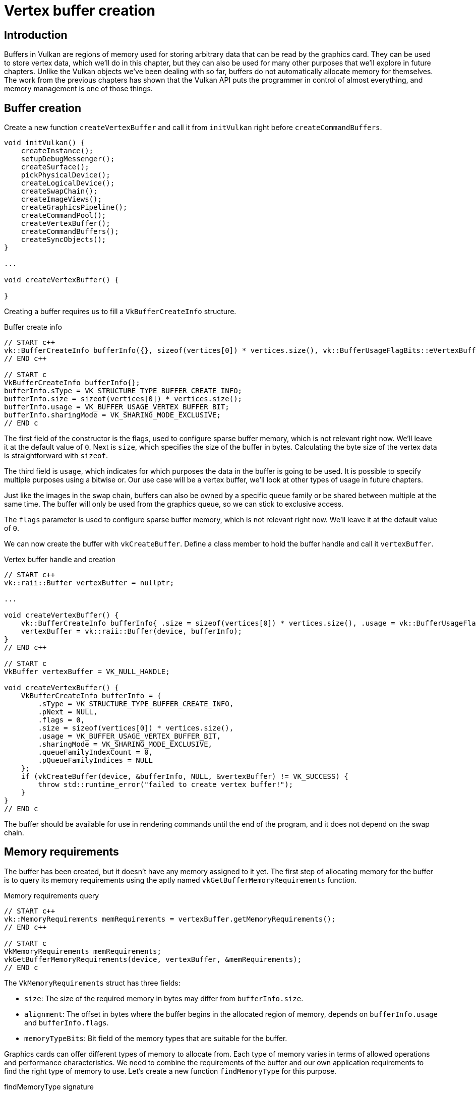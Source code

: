 :pp: {plus}{plus}

= Vertex buffer creation

== Introduction

Buffers in Vulkan are regions of memory used for storing arbitrary data that can be read by the graphics card.
They can be used to store vertex data, which we'll do in this chapter, but they can also be used for many other purposes that we'll explore in future chapters.
Unlike the Vulkan objects we've been dealing with so far, buffers do not automatically allocate memory for themselves.
The work from the previous chapters has shown that the Vulkan API puts the programmer in control of almost everything, and memory management is one of those things.

== Buffer creation

Create a new function `createVertexBuffer` and call it from `initVulkan` right before `createCommandBuffers`.

[,c++]
----
void initVulkan() {
    createInstance();
    setupDebugMessenger();
    createSurface();
    pickPhysicalDevice();
    createLogicalDevice();
    createSwapChain();
    createImageViews();
    createGraphicsPipeline();
    createCommandPool();
    createVertexBuffer();
    createCommandBuffers();
    createSyncObjects();
}

...

void createVertexBuffer() {

}
----

Creating a buffer requires us to fill a `VkBufferCreateInfo` structure.

[source,multilang,c++,c]
.Buffer create info
----
// START c++
vk::BufferCreateInfo bufferInfo({}, sizeof(vertices[0]) * vertices.size(), vk::BufferUsageFlagBits::eVertexBuffer, vk::SharingMode::eExclusive);
// END c++

// START c
VkBufferCreateInfo bufferInfo{};
bufferInfo.sType = VK_STRUCTURE_TYPE_BUFFER_CREATE_INFO;
bufferInfo.size = sizeof(vertices[0]) * vertices.size();
bufferInfo.usage = VK_BUFFER_USAGE_VERTEX_BUFFER_BIT;
bufferInfo.sharingMode = VK_SHARING_MODE_EXCLUSIVE;
// END c
----

The first field of the constructor is the flags, used to configure sparse buffer memory, which is not relevant right now.
We'll leave it at the default value of `0`.
Next is `size`, which specifies the size of the buffer in bytes. Calculating
the byte size of the vertex data is straightforward with `sizeof`.

The third field is `usage`, which indicates for which purposes the data in the
buffer is going to be used. It is possible to specify multiple purposes using
 a bitwise or. Our use case will be a vertex buffer, we'll look at other
 types of usage in future chapters.

Just like the images in the swap chain, buffers can also be owned by a specific queue family or be shared between multiple at the same time.
The buffer will only be used from the graphics queue, so we can stick to exclusive access.

The `flags` parameter is used to configure sparse buffer memory, which is not relevant right now.
We'll leave it at the default value of `0`.

We can now create the buffer with `vkCreateBuffer`.
Define a class member to hold the buffer handle and call it `vertexBuffer`.

[source,multilang,c++,c]
.Vertex buffer handle and creation
----
// START c++
vk::raii::Buffer vertexBuffer = nullptr;

...

void createVertexBuffer() {
    vk::BufferCreateInfo bufferInfo{ .size = sizeof(vertices[0]) * vertices.size(), .usage = vk::BufferUsageFlagBits::eVertexBuffer, .sharingMode = vk::SharingMode::eExclusive };
    vertexBuffer = vk::raii::Buffer(device, bufferInfo);
}
// END c++

// START c
VkBuffer vertexBuffer = VK_NULL_HANDLE;

void createVertexBuffer() {
    VkBufferCreateInfo bufferInfo = {
        .sType = VK_STRUCTURE_TYPE_BUFFER_CREATE_INFO,
        .pNext = NULL,
        .flags = 0,
        .size = sizeof(vertices[0]) * vertices.size(),
        .usage = VK_BUFFER_USAGE_VERTEX_BUFFER_BIT,
        .sharingMode = VK_SHARING_MODE_EXCLUSIVE,
        .queueFamilyIndexCount = 0,
        .pQueueFamilyIndices = NULL
    };
    if (vkCreateBuffer(device, &bufferInfo, NULL, &vertexBuffer) != VK_SUCCESS) {
        throw std::runtime_error("failed to create vertex buffer!");
    }
}
// END c
----

The buffer should be available for use in rendering commands until the end of
 the program, and it does not depend on the swap chain.

== Memory requirements

The buffer has been created, but it doesn't have any memory assigned to it yet.
The first step of allocating memory for the buffer is to query its memory requirements using the aptly named `vkGetBufferMemoryRequirements` function.

[source,multilang,c++,c]
.Memory requirements query
----
// START c++
vk::MemoryRequirements memRequirements = vertexBuffer.getMemoryRequirements();
// END c++

// START c
VkMemoryRequirements memRequirements;
vkGetBufferMemoryRequirements(device, vertexBuffer, &memRequirements);
// END c
----

The `VkMemoryRequirements` struct has three fields:

* `size`: The size of the required memory in bytes may differ from `bufferInfo.size`.
* `alignment`: The offset in bytes where the buffer begins in the allocated region of memory, depends on `bufferInfo.usage` and `bufferInfo.flags`.
* `memoryTypeBits`: Bit field of the memory types that are suitable for the buffer.

Graphics cards can offer different types of memory to allocate from.
Each type of memory varies in terms of allowed operations and performance characteristics.
We need to combine the requirements of the buffer and our own application requirements to find the right type of memory to use.
Let's create a new function `findMemoryType` for this purpose.

[source,multilang,c++,c]
.findMemoryType signature
----
// START c++
uint32_t findMemoryType(uint32_t typeFilter, vk::MemoryPropertyFlags properties) {

}
// END c++

// START c
uint32_t findMemoryType(uint32_t typeFilter, VkMemoryPropertyFlags properties) {

}
// END c
----

First we need to query info about the available types of memory using `vkGetPhysicalDeviceMemoryProperties`.

[source,multilang,c++,c]
.Device memory properties query
----
// START c++
vk::PhysicalDeviceMemoryProperties memProperties = physicalDevice->getMemoryProperties();
// END c++

// START c
VkPhysicalDeviceMemoryProperties memProperties;
vkGetPhysicalDeviceMemoryProperties(physicalDevice, &memProperties);
// END c
----

The `VkPhysicalDeviceMemoryProperties` structure has two arrays `memoryTypes` and `memoryHeaps`.
Memory heaps are distinct memory resources like dedicated VRAM and swap space in RAM for when VRAM runs out.
The different types of memory exist within these heaps.
Right now we'll only concern ourselves with the type of memory and not the heap it comes from, but you can imagine that this can affect performance.

Let's first find a memory type that is suitable for the buffer itself:

[source,multilang,c++,c]
.Find any suitable memory type
----
// START c++
for (uint32_t i = 0; i < memProperties.memoryTypeCount; i++) {
    if ((typeFilter & (1 << i))) {
        return i;
    }
}

throw std::runtime_error("failed to find suitable memory type!");
// END c++

// START c
for (uint32_t i = 0; i < memProperties.memoryTypeCount; i++) {
    if ((typeFilter & (1 << i))) {
        return i;
    }
}

throw std::runtime_error("failed to find suitable memory type!");
// END c
----

The `typeFilter` parameter will be used to specify the bit field of memory types that are suitable.
That means that we can find the index of a suitable memory type by simply iterating over them and checking if the corresponding bit is set to `1`.

However, we're not just interested in a memory type that is suitable for the vertex buffer.
We also need to be able to write our vertex data to that memory.
The `memoryTypes` array consists of `VkMemoryType` structs that specify the
heap and properties of each memory type.
The properties define special features of the memory, like being able to map it so we can write to it from the CPU.
This property is indicated with `VK_MEMORY_PROPERTY_HOST_VISIBLE_BIT`, but we also need to use the `VK_MEMORY_PROPERTY_HOST_COHERENT_BIT` property.
We'll see why when we map the memory.

We can now modify the loop to also check for the support of this property:

[source,multilang,c++,c]
.Memory type with required properties
----
// START c++
for (uint32_t i = 0; i < memProperties.memoryTypeCount; i++) {
    if ((typeFilter & (1 << i)) && (memProperties.memoryTypes[i].propertyFlags & properties) == properties) {
        return i;
    }
}
// END c++

// START c
for (uint32_t i = 0; i < memProperties.memoryTypeCount; i++) {
    if ((typeFilter & (1 << i)) && (memProperties.memoryTypes[i].propertyFlags & properties) == properties) {
        return i;
    }
}
// END c
----

We may have more than one desirable property, so we should check if the result of the bitwise AND is not just non-zero, but equal to the desired properties bit field.
If there is a memory type suitable for the buffer that also has all the properties we need, then we return its index, otherwise we throw an exception.

== Memory allocation

We now have a way to determine the right memory type, so we can actually allocate the memory by filling in the `VkMemoryAllocateInfo` structure.

[source,multilang,c++,c]
.Memory allocation info
----
// START c++
vk::MemoryAllocateInfo memoryAllocateInfo( memRequirements.size, findMemoryType(memRequirements.memoryTypeBits, vk::MemoryPropertyFlagBits::eHostVisible | vk::MemoryPropertyFlagBits::eHostCoherent) );
// END c++

// START c
VkMemoryAllocateInfo memoryAllocateInfo = {
    .sType = VK_STRUCTURE_TYPE_MEMORY_ALLOCATE_INFO,
    .pNext = NULL,
    .allocationSize = memRequirements.size,
    .memoryTypeIndex = findMemoryType(memRequirements.memoryTypeBits, VK_MEMORY_PROPERTY_HOST_VISIBLE_BIT | VK_MEMORY_PROPERTY_HOST_COHERENT_BIT)
};
// END c
----

Memory allocation is now as simple as specifying the size and type, both of which are derived from the memory requirements of the vertex buffer and the desired property.
Create a class member to store the handle to the memory and allocate it with `vkAllocateMemory`.

[source,multilang,c++,c]
.Allocate device memory for vertex buffer
----
// START c++
vk::raii::Buffer vertexBuffer = nullptr;
vk::raii::DeviceMemory vertexBufferMemory = nullptr;

...

vertexBufferMemory = vk::raii::DeviceMemory( device, memoryAllocateInfo );
// END c++

// START c
VkDeviceMemory vertexBufferMemory = VK_NULL_HANDLE;

...

if (vkAllocateMemory(device, &memoryAllocateInfo, NULL, &vertexBufferMemory) != VK_SUCCESS) {
    throw std::runtime_error("failed to allocate vertex buffer memory!");
}
// END c
----

If memory allocation was successful, then we can now associate this memory with the buffer using `vkBindBufferMemory`:

[source,multilang,c++,c]
.Bind buffer to memory
----
// START c++
vertexBuffer.bindMemory( *vertexBufferMemory, 0 );
// END c++

// START c
vkBindBufferMemory(device, vertexBuffer, vertexBufferMemory, 0);
// END c
----

The first three parameters are self-explanatory, and the fourth parameter is the offset within the region of memory.
Since this memory is allocated specifically for this the vertex buffer, the offset is simply `0`.
If the offset is non-zero, then it is required to be divisible by `memRequirements.alignment`.

== Filling the vertex buffer

It is now time to copy the vertex data to the buffer.
This is done by https://en.wikipedia.org/wiki/Memory-mapped_I/O[mapping the buffer memory] into CPU accessible memory with `vkMapMemory`.

[source,multilang,c++,c]
.Map vertex buffer memory
----
// START c++
void* data = vertexBufferMemory.mapMemory(0, bufferInfo.size);
// END c++

// START c
void* data = NULL;
if (vkMapMemory(device, vertexBufferMemory, 0, bufferInfo.size, 0, &data) != VK_SUCCESS) {
    throw std::runtime_error("failed to map vertex buffer memory!");
}
// END c
----

This function allows us to access a region of the specified memory resource defined by an offset and size.
The offset and size here are `0` and `bufferInfo.size`, respectively.

[source,multilang,c++,c]
.Copy and unmap
----
// START c++
void* data = vertexBufferMemory.mapMemory(0, bufferInfo.size);
memcpy(data, vertices.data(), bufferInfo.size);
vertexBufferMemory.unmapMemory();
// END c++

// START c
void* data = NULL;
if (vkMapMemory(device, vertexBufferMemory, 0, bufferInfo.size, 0, &data) != VK_SUCCESS) {
    throw std::runtime_error("failed to map vertex buffer memory!");
}
memcpy(data, vertices.data(), bufferInfo.size);
vkUnmapMemory(device, vertexBufferMemory);
// END c
----

You can now simply `memcpy` the vertex data to the mapped memory and unmap it again using `vkUnmapMemory`.
Unfortunately, the driver may not immediately copy the data into the buffer memory, for example, because of caching.
It is also possible that writes to the buffer are not visible in the mapped memory yet.
There are two ways to deal with that problem:

* Use a memory heap that is host coherent, indicated with `VK_MEMORY_PROPERTY_HOST_COHERENT_BIT`
* Call `vkFlushMappedMemoryRanges` after writing to the mapped memory, and call `vkInvalidateMappedMemoryRanges` before reading from the mapped memory

We went for the first approach, which ensures that the mapped memory always matches the contents of the allocated memory.
Do keep in mind that this may lead to slightly worse performance than explicit flushing, but we'll see why that doesn't matter in the next chapter.

Flushing memory ranges or using a coherent memory heap means that the driver will be aware of our writings to the buffer, but it doesn't mean that they are actually visible on the GPU yet.
The transfer of data to the GPU is an operation that happens in the background, and the specification simply https://www.khronos.org/registry/vulkan/specs/1.3-extensions/html/chap7.html#synchronization-submission-host-writes[tells us] that it is guaranteed to be complete as of the next call to `vkQueueSubmit`.

== Binding the vertex buffer

All that remains now is binding the vertex buffer during rendering operations.
We're going to extend the `recordCommandBuffer` function to do that.

[,c++]
----
commandBuffers[currentFrame].bindPipeline(vk::PipelineBindPoint::eGraphics, *graphicsPipeline);

commandBuffers[currentFrame].bindVertexBuffers(0, *vertexBuffer, {0});

commandBuffers[currentFrame].draw(3, 1, 0, 0);
----

The `vkCmdBindVertexBuffers` function is used to bind vertex buffers to bindings, like the one we set up in the previous chapter.
The first two parameters, besides the command buffer, specify the offset and number of bindings we're going to specify vertex buffers for.
The last two parameters specify the array of vertex buffers to bind and the byte offsets to start reading vertex data from.
You should also change the call to `vkCmdDraw` to pass the number of vertices in the buffer as opposed to the hardcoded number `3`.

Now run the program and you should see the familiar triangle again:

image::/images/triangle.png[]

Try changing the color of the top vertex to white by modifying the `vertices` array:

[,c++]
----
const std::vector<Vertex> vertices = {
    {{0.0f, -0.5f}, {1.0f, 1.0f, 1.0f}},
    {{0.5f, 0.5f}, {0.0f, 1.0f, 0.0f}},
    {{-0.5f, 0.5f}, {0.0f, 0.0f, 1.0f}}
};
----

Run the program again, and you should see the following:

image::/images/triangle_white.png[]

In the xref:./02_Staging_buffer.adoc[next chapter,] we'll look at a different way to copy vertex data to a vertex buffer that results in better performance, but takes some more work.

link:/attachments/19_vertex_buffer.cpp[C{pp} code] /
link:/attachments/18_shader_vertexbuffer.slang[slang shader] /
link:/attachments/18_shader_vertexbuffer.vert[GLSL Vertex shader] /
link:/attachments/18_shader_vertexbuffer.frag[GLSL Fragment shader]
